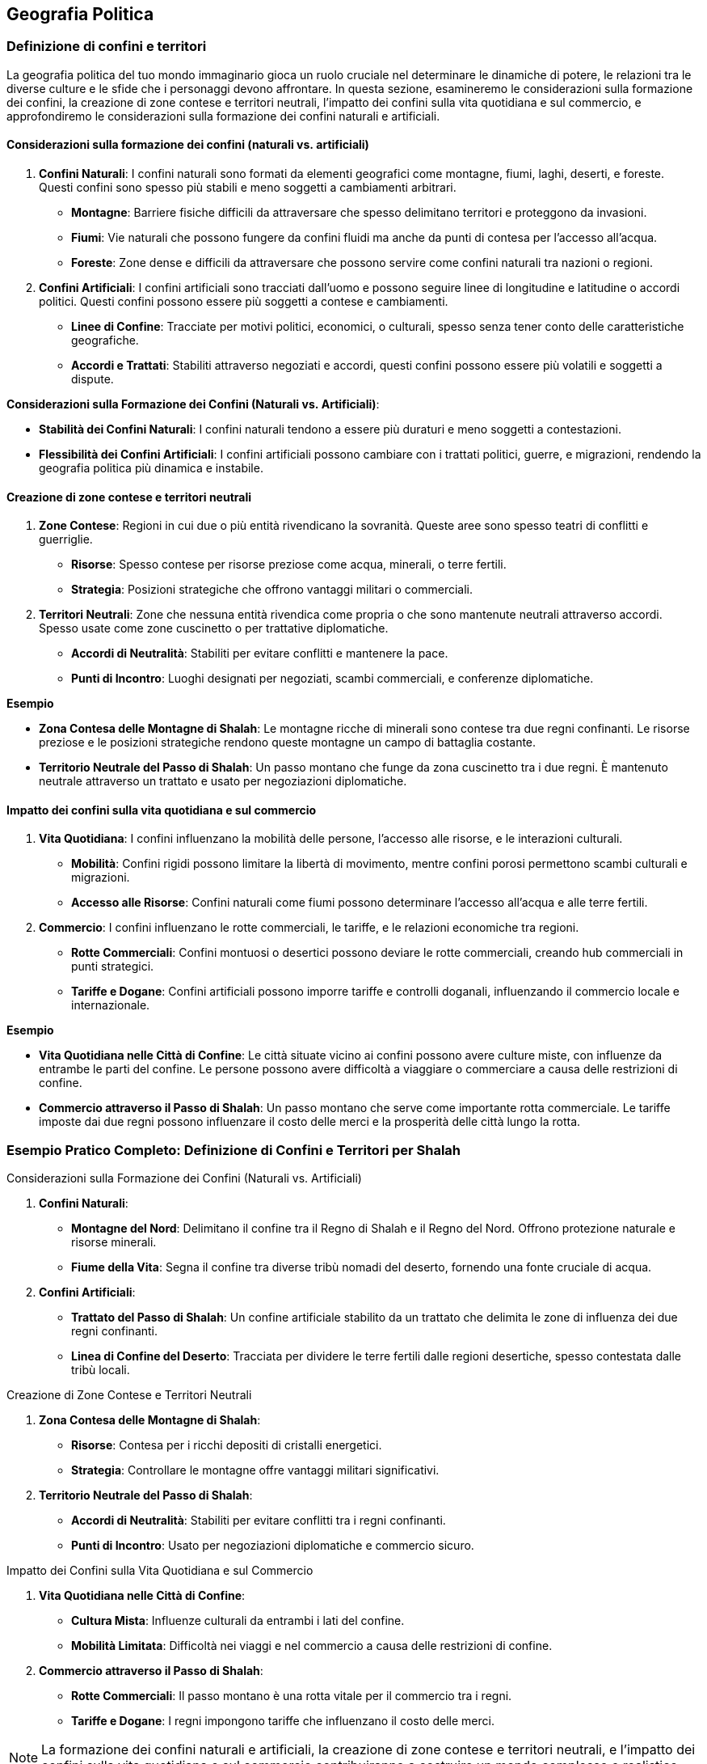 == Geografia Politica

=== Definizione di confini e territori

La geografia politica del tuo mondo immaginario gioca un ruolo cruciale nel
determinare le dinamiche di potere, le relazioni tra le diverse culture
e le sfide che i personaggi devono affrontare. In questa sezione,
esamineremo le considerazioni sulla formazione dei confini, la creazione
di zone contese e territori neutrali, l’impatto dei confini sulla vita
quotidiana e sul commercio, e approfondiremo le considerazioni sulla
formazione dei confini naturali e artificiali.

==== Considerazioni sulla formazione dei confini (naturali vs. artificiali)

[arabic]
. *Confini Naturali*: I confini naturali sono formati da elementi
geografici come montagne, fiumi, laghi, deserti, e foreste. Questi
confini sono spesso più stabili e meno soggetti a cambiamenti arbitrari.
* *Montagne*: Barriere fisiche difficili da attraversare che spesso
delimitano territori e proteggono da invasioni.
* *Fiumi*: Vie naturali che possono fungere da confini fluidi ma anche
da punti di contesa per l’accesso all’acqua.
* *Foreste*: Zone dense e difficili da attraversare che possono servire
come confini naturali tra nazioni o regioni.
. *Confini Artificiali*: I confini artificiali sono tracciati dall’uomo
e possono seguire linee di longitudine e latitudine o accordi politici.
Questi confini possono essere più soggetti a contese e cambiamenti.
* *Linee di Confine*: Tracciate per motivi politici, economici, o
culturali, spesso senza tener conto delle caratteristiche geografiche.
* *Accordi e Trattati*: Stabiliti attraverso negoziati e accordi, questi
confini possono essere più volatili e soggetti a dispute.

*Considerazioni sulla Formazione dei Confini (Naturali vs. Artificiali)*: 
****
- *Stabilità dei Confini Naturali*: I
confini naturali tendono a essere più duraturi e meno soggetti a
contestazioni. 
- *Flessibilità dei Confini Artificiali*: I confini
artificiali possono cambiare con i trattati politici, guerre, e
migrazioni, rendendo la geografia politica più dinamica e instabile.
****

==== Creazione di zone contese e territori neutrali

[arabic]
. *Zone Contese*: Regioni in cui due o più entità rivendicano la
sovranità. Queste aree sono spesso teatri di conflitti e guerriglie.
* *Risorse*: Spesso contese per risorse preziose come acqua, minerali, o
terre fertili.
* *Strategia*: Posizioni strategiche che offrono vantaggi militari o
commerciali.
. *Territori Neutrali*: Zone che nessuna entità rivendica come propria o
che sono mantenute neutrali attraverso accordi. Spesso usate come zone
cuscinetto o per trattative diplomatiche.
* *Accordi di Neutralità*: Stabiliti per evitare conflitti e mantenere
la pace.
* *Punti di Incontro*: Luoghi designati per negoziati, scambi
commerciali, e conferenze diplomatiche.

.*Esempio*
****
- *Zona Contesa delle Montagne di Shalah*: Le montagne ricche
di minerali sono contese tra due regni confinanti. Le risorse preziose e
le posizioni strategiche rendono queste montagne un campo di battaglia
costante. 
- *Territorio Neutrale del Passo di Shalah*: Un passo montano
che funge da zona cuscinetto tra i due regni. È mantenuto neutrale
attraverso un trattato e usato per negoziazioni diplomatiche.
****

==== Impatto dei confini sulla vita quotidiana e sul commercio

[arabic]
. *Vita Quotidiana*: I confini influenzano la mobilità delle persone,
l’accesso alle risorse, e le interazioni culturali.
* *Mobilità*: Confini rigidi possono limitare la libertà di movimento,
mentre confini porosi permettono scambi culturali e migrazioni.
* *Accesso alle Risorse*: Confini naturali come fiumi possono
determinare l’accesso all’acqua e alle terre fertili.
. *Commercio*: I confini influenzano le rotte commerciali, le tariffe, e
le relazioni economiche tra regioni.
* *Rotte Commerciali*: Confini montuosi o desertici possono deviare le
rotte commerciali, creando hub commerciali in punti strategici.
* *Tariffe e Dogane*: Confini artificiali possono imporre tariffe e
controlli doganali, influenzando il commercio locale e internazionale.

.*Esempio*
****
- *Vita Quotidiana nelle Città di Confine*: Le città situate
vicino ai confini possono avere culture miste, con influenze da entrambe
le parti del confine. Le persone possono avere difficoltà a viaggiare o
commerciare a causa delle restrizioni di confine. 
- *Commercio attraverso il Passo di Shalah*: Un passo montano che serve come
importante rotta commerciale. Le tariffe imposte dai due regni possono
influenzare il costo delle merci e la prosperità delle città lungo la
rotta.
****

=== Esempio Pratico Completo: Definizione di Confini e Territori per Shalah

.Considerazioni sulla Formazione dei Confini (Naturali vs. Artificiali)
****
[arabic]
. *Confini Naturali*:
* *Montagne del Nord*: Delimitano il confine tra il Regno di Shalah e il
Regno del Nord. Offrono protezione naturale e risorse minerali.
* *Fiume della Vita*: Segna il confine tra diverse tribù nomadi del
deserto, fornendo una fonte cruciale di acqua.
. *Confini Artificiali*:
* *Trattato del Passo di Shalah*: Un confine artificiale stabilito da un
trattato che delimita le zone di influenza dei due regni confinanti.
* *Linea di Confine del Deserto*: Tracciata per dividere le terre
fertili dalle regioni desertiche, spesso contestata dalle tribù locali.
****

.Creazione di Zone Contese e Territori Neutrali
****
[arabic]
. *Zona Contesa delle Montagne di Shalah*:
* *Risorse*: Contesa per i ricchi depositi di cristalli energetici.
* *Strategia*: Controllare le montagne offre vantaggi militari
significativi.
. *Territorio Neutrale del Passo di Shalah*:
* *Accordi di Neutralità*: Stabiliti per evitare conflitti tra i regni
confinanti.
* *Punti di Incontro*: Usato per negoziazioni diplomatiche e commercio
sicuro.
****

.Impatto dei Confini sulla Vita Quotidiana e sul Commercio
****
[arabic]
. *Vita Quotidiana nelle Città di Confine*:
* *Cultura Mista*: Influenze culturali da entrambi i lati del confine.
* *Mobilità Limitata*: Difficoltà nei viaggi e nel commercio a causa
delle restrizioni di confine.
. *Commercio attraverso il Passo di Shalah*:
* *Rotte Commerciali*: Il passo montano è una rotta vitale per il
commercio tra i regni.
* *Tariffe e Dogane*: I regni impongono tariffe che influenzano il costo
delle merci.
****

NOTE: La formazione dei confini naturali e artificiali,
la creazione di zone contese e territori neutrali, e l’impatto dei
confini sulla vita quotidiana e sul commercio contribuiranno a costruire
un mondo complesso e realistico.

==== Creazione di nazioni e stati

Creare nazioni e stati nel tuo mondo immaginario è fondamentale per dare
struttura e profondità alla tua ambientazione. Questo include lo
sviluppo di sistemi di governo diversificati, la definizione di capitali
e centri di potere, la creazione di simboli nazionali e identità
culturali, e la spiegazione dell’importanza dei simboli nazionali e come
crearli.

===== Sviluppo di sistemi di governo diversificati

[arabic]
. *Monarchia*: Un sistema di governo in cui un monarca (re, regina,
imperatore) detiene il potere supremo. La successione è generalmente
ereditaria.
* *Assoluta*: Il monarca ha il controllo totale e illimitato.
* *Costituzionale*: Il monarca ha poteri limitati da una costituzione o
da un parlamento.
. *Repubblica*: Un sistema di governo in cui il potere è detenuto dai
cittadini e dai loro rappresentanti eletti. Un presidente o un altro
ufficiale eletto guida lo stato.
* *Democratica*: Basata su elezioni libere e regolari.
* *Oligarchica*: Governata da un piccolo gruppo di individui o famiglie
potenti.
. *Teocrazia*: Un sistema di governo in cui il potere è detenuto da
leader religiosi. Le leggi sono basate su testi religiosi e dogmi.
* *Esempio*: Sacerdoti o profeti governano in nome di una divinità.
. *Anarchia*: L’assenza di un governo centrale, con potere distribuito
tra comunità autonome e individui.
* *Esempio*: Società tribali o comunità indipendenti che operano senza
un governo centralizzato.

.*Esempio*
****
- *Regno di Shalah*: Una monarchia assoluta governata dal Re
di Shalah, che detiene il potere supremo e governa con l’aiuto di
consiglieri reali. 
- *Repubblica di Nekya*: Una repubblica
democratica con un presidente eletto e un parlamento che rappresenta i
cittadini.
****

===== Definizione di capitali e centri di potere

[arabic]
. *Capitali*: Le capitali sono le città principali dove risiede il
governo centrale. Devono essere strategicamente posizionate per
facilitare il controllo e la gestione dello stato.
* *Esempio*: La capitale del Regno di Shalah, Shalah City, è situata
vicino al Fiume della Vita per garantire l’accesso alle risorse e
facilitare il commercio.
. *Centri di Potere*: Oltre alle capitali, possono esistere altri centri
di potere come città commerciali, forti militari, o luoghi religiosi
importanti.
* *Esempio*: La Cittadella di Cristallo, un forte militare situato nelle
Montagne del Nord, che protegge il regno dalle invasioni.

===== Creazione di simboli nazionali e identità culturali

[arabic]
. *Bandiere e Stendardi*: I simboli visivi come bandiere e stendardi
rappresentano l’identità nazionale e sono usati in cerimonie ufficiali,
edifici governativi, e campi di battaglia.
* *Esempio*: La bandiera del Regno di Shalah raffigura un drago dorato
su sfondo blu, simbolo di potere e protezione.
. *Emblemi e Stemmi*: Gli emblemi e gli stemmi sono usati per
rappresentare famiglie nobili, ordini cavallereschi, e istituzioni
governative.
* *Esempio*: Lo stemma della famiglia reale di Shalah presenta un drago
avvolto in una corona di cristalli.
. *Inni e Canti*: Le canzoni patriottiche e gli inni nazionali uniscono
il popolo e rafforzano il senso di appartenenza.
* *Esempio*: L’inno del Regno di Shalah, "La Gloria del Drago", è
cantato durante le cerimonie ufficiali e le celebrazioni nazionali.
. *Leggende e Miti*: Le storie e le leggende che spiegano le origini del
popolo, le loro conquiste e i loro eroi.
* *Esempio*: La leggenda del Drago di Shalah che ha protetto il regno
dalle invasioni nemiche e ha portato prosperità.

===== Spiegazione dell’importanza dei simboli nazionali e come crearli

[arabic]
. *Coesione Sociale*: I simboli nazionali rafforzano l’unità e
l’identità collettiva di una nazione. Essi fungono da punti focali per
l’orgoglio nazionale e la lealtà.
. *Riconoscibilità*: I simboli nazionali rendono una nazione
riconoscibile agli occhi del mondo. Bandiere, stemmi e inni sono
utilizzati nelle relazioni internazionali e negli eventi globali.
. *Cultura e Tradizione*: I simboli nazionali riflettono la cultura, la
storia e le tradizioni di un popolo. Creano un legame tra il passato e
il presente, preservando le storie e le leggende per le future
generazioni.

*Come Creare Simboli Nazionali*: 

1. *Ricerca Storica e Culturale*:
Studia la storia e le tradizioni del tuo mondo per trovare elementi
significativi da trasformare in simboli. 
2. *Design*: Sviluppa disegni
che incorporano questi elementi in modo semplice ma potente. Usa colori,
forme e iconografie che risuonino con la popolazione. 
3. *Adozione Ufficiale*: Introduci i simboli attraverso leggi o decreti ufficiali e
promuovili tramite cerimonie pubbliche e educazione.

.*Esempio*
****
*Creazione della Bandiera di Shalah*: 

- *Ricerca*: Il drago
dorato è scelto per la sua associazione con il potere e la protezione
nella mitologia locale. 
- *Design*: Un drago dorato su sfondo blu, con
dettagli in argento per rappresentare la purezza e la lealtà. 
- *Adozione*: La bandiera è introdotta durante una cerimonia ufficiale nel
palazzo reale e viene esposta su tutti gli edifici governativi.
****

=== Esempio Pratico Completo: Creazione di Nazioni e Stati per Shalah

.Sviluppo di Sistemi di Governo Diversificati
****
[arabic]
. *Regno di Shalah*:
* *Monarchia Assoluta*: Governata dal Re di Shalah, che ha il potere
supremo e governa con l’aiuto di consiglieri reali.
. *Repubblica di Nekya*:
* *Repubblica Democratica*: Guidata da un presidente eletto e un
parlamento rappresentativo.
****

.Definizione di Capitali e Centri di Potere
****
[arabic]
. *Capitale del Regno di Shalah*:
* *Shalah City*: Situata vicino al Fiume della Vita, garantisce accesso
alle risorse e facilita il commercio.
. *Centro di Potere*:
* *Cittadella di Cristallo*: Un forte militare situato nelle Montagne
del Nord, che protegge il regno dalle invasioni.
****

.Creazione di Simboli Nazionali e Identità Culturali
****
[arabic]
. *Bandiere e Stendardi*:
* *Bandiera del Regno di Shalah*: Drago dorato su sfondo blu, simbolo di
potere e protezione.
. *Emblemi e Stemmi*:
* *Stemma della Famiglia Reale di Shalah*: Drago avvolto in una corona
di cristalli.
. *Inni e Canti*:
* *Inno del Regno di Shalah*: "La Gloria del Drago", cantato durante
le cerimonie ufficiali e le celebrazioni nazionali.
. *Leggende e Miti*:
* *Leggenda del Drago di Shalah*: Narra di come il drago abbia protetto
il regno dalle invasioni nemiche e portato prosperità.
****

.Spiegazione dell’Importanza dei Simboli Nazionali e Come Crearli
****
[arabic]
. *Coesione Sociale*: I simboli nazionali come la bandiera e l’inno
rafforzano l’unità e l’orgoglio nazionale.
. *Riconoscibilità*: La bandiera e lo stemma rendono il Regno di Shalah
riconoscibile nelle relazioni internazionali.
. *Cultura e Tradizione*: I simboli riflettono la storia e le tradizioni
del popolo di Shalah, creando un legame tra il passato e il presente.
****

.*Creazione della Bandiera di Shalah*: 
****
1. *Ricerca*: Il drago dorato è
scelto per la sua associazione con il potere e la protezione nella
mitologia locale. 
2. *Design*: Drago dorato su sfondo blu, con dettagli
in argento. 
3. *Adozione*: La bandiera è introdotta durante una
cerimonia ufficiale nel palazzo reale e viene esposta su tutti gli
edifici governativi.
****

NOTE: Lo sviluppo di
sistemi di governo diversificati, la definizione di capitali e centri di
potere, la creazione di simboli nazionali e identità culturali, e
l’importanza dei simboli nazionali contribuiranno a costruire una
geografia politica complessa e realistica.

==== Dinamiche di potere e relazioni internazionali

Le dinamiche di potere e le relazioni internazionali sono cruciali per
creare un mondo immaginario complesso e realistico. Vediamo come elaborare
alleanze e rivalità tra nazioni, creare organizzazioni internazionali o
supernazionali, e gestire conflitti e diplomazia su scala globale.

===== Elaborazione di alleanze e rivalità tra nazioni

[arabic]
. *Alleanze*: Le alleanze possono essere formate per vari motivi, come
protezione reciproca, interessi economici, o legami culturali e
religiosi. Le alleanze possono essere formali (trattati) o informali
(accordi non scritti).
* *Motivi Difensivi*: Alleanze formate per proteggersi da una minaccia
comune.
* *Motivi Economici*: Alleanze basate su accordi commerciali e mutui
benefici economici.
* *Motivi Culturali/Religiosi*: Alleanze basate su legami culturali,
etnici o religiosi.
. *Rivalità*: Le rivalità nascono da conflitti di interessi, differenze
culturali, passati storici di conflitto, o competizione per risorse.
* *Conflitti Territoriali*: Rivalità basate su contese territoriali.
* *Conflitti Economici*: Rivalità derivanti dalla competizione per
risorse o mercati.
* *Conflitti Culturali*: Rivalità basate su differenze culturali,
religiose o ideologiche.

.*Esempio*
****
- *Alleanza tra il Regno di Shalah e la Repubblica di Nekya*: Basata su interessi economici e mutuo beneficio commerciale.
Entrambi i regni condividono tecnologie e risorse per rafforzare la loro
economia. 
- *Rivalità tra il Regno di Shalah e il Regno del Nord*:
Basata su contese territoriali nelle Montagne del Nord e differenze
culturali. La rivalità è alimentata da storie di vecchi conflitti e
ingiustizie.
****

===== Creazione di organizzazioni internazionali o supernazionali

[arabic]
. *Organizzazioni Economiche*: Promuovono il commercio e la cooperazione
economica tra le nazioni. Possono stabilire zone di libero scambio e
coordinare politiche economiche.
* *Unione Commerciale di Shalah*: Un’organizzazione che promuove il
commercio tra le nazioni del deserto e le città stato di Nekya.
. *Organizzazioni Militari*: Alleanze difensive o offensive che
coordinano la sicurezza e le operazioni militari tra i membri.
* *Alleanza Difensiva del Deserto*: Un’alleanza militare tra le tribù
del deserto per proteggersi dalle invasioni esterne.
. *Organizzazioni Culturali/Religiose*: Promuovono la cooperazione
culturale e religiosa, preservando le tradizioni e facilitando il
dialogo interculturale.
* *Consiglio delle Tradizioni*: Un’organizzazione che riunisce
rappresentanti delle principali religioni e culture per preservare la
pace e la comprensione reciproca.

.*Esempio*
****
- *Unione Commerciale di Shalah*: Facilita il commercio tra
il Regno di Shalah, la Repubblica di Nekya e altre nazioni,
promuovendo politiche economiche comuni e eliminando le tariffe
commerciali. 
- *Alleanza Difensiva del Deserto*: Coordina le difese
contro le invasioni esterne, organizza esercitazioni militari congiunte
e condivide informazioni di intelligence.
****

===== Gestione di conflitti e diplomazia su scala globale

[arabic]
. *Diplomazia*: L’arte di negoziare e mantenere relazioni pacifiche tra
le nazioni. Gli ambasciatori e i diplomatici giocano un ruolo cruciale
nella risoluzione dei conflitti e nella promozione della cooperazione.
* *Negoziazioni e Trattati*: Processi formali per risolvere le dispute e
stabilire accordi di pace.
* *Mediazione*: Coinvolgimento di una terza parte neutrale per
facilitare la risoluzione dei conflitti.
. *Conflitti Armati*: Quando la diplomazia fallisce, i conflitti possono
degenerare in guerre. La gestione dei conflitti armati include strategie
militari, alleanze difensive, e operazioni di pace post-belliche.
* *Strategie Militari*: Pianificazione e conduzione di operazioni
militari per raggiungere obiettivi specifici.
* *Trattati di Pace*: Accordi post-bellici per stabilire termini di pace
e prevenire futuri conflitti.

.*Esempio*
****
- *Negoziazione tra il Regno di Shalah e il Regno del Nord*:
Dopo anni di conflitto, entrambi i regni accettano di partecipare a
negoziati mediati dalla Repubblica di Nekya per stabilire un
trattato di pace. 
- *Strategia Militare della Alleanza Difensiva del Deserto*: Coordinare attacchi preventivi e difensivi contro invasori,
utilizzando la conoscenza del terreno e la mobilità delle tribù nomadi.
****

=== Esempio Pratico Completo: Dinamiche di Potere e Relazioni Internazionali per Shalah

.Elaborazione di Alleanze e Rivalità tra Nazioni
****
[arabic]
. *Alleanza tra il Regno di Shalah e la Repubblica di Nekya*:
* *Motivi Economici*: Scambi di tecnologie e risorse per rafforzare le
economie di entrambe le nazioni.
* *Cooperazione Commerciale*: Creazione di rotte commerciali sicure e
abbattimento delle tariffe.
. *Rivalità tra il Regno di Shalah e il Regno del Nord*:
* *Conflitti Territoriali*: Contese per il controllo delle Montagne del
Nord ricche di minerali.
* *Differenze Culturali*: Tensioni dovute a storiche differenze
culturali e religiose.
****

.Creazione di Organizzazioni Internazionali o Supernazionali
****
[arabic]
. *Unione Commerciale di Shalah*:
* *Membri*: Regno di Shalah, Repubblica di Nekya, e altre città
stato del deserto.
* *Obiettivi*: Promuovere il commercio, eliminare tariffe, e coordinare
politiche economiche.
. *Alleanza Difensiva del Deserto*:
* *Membri*: Tribù del deserto, Regno di Shalah, e altre nazioni vicine.
* *Obiettivi*: Coordinare le difese contro invasioni esterne,
condividere informazioni di intelligence.
****

.Gestione di Conflitti e Diplomazia su Scala Globale
****
[arabic]
. *Diplomazia tra il Regno di Shalah e il Regno del Nord*:
* *Negoziazioni*: Mediati dalla Repubblica di Nekya, per risolvere
le contese territoriali.
* *Trattato di Pace*: Accordo per definire confini chiari e promuovere
la cooperazione economica.
. *Conflitti Armati e Strategie Militari*:
* *Alleanza Difensiva del Deserto*: Coordinare attacchi preventivi e
difensivi contro invasori, utilizzando la conoscenza del terreno.
* *Trattati di Pace*: Stabilire termini di pace post-bellici, promuovere
la ricostruzione e prevenire futuri conflitti.
****

NOTE: L’elaborazione di alleanze e rivalità, la creazione di
organizzazioni internazionali, e la gestione di conflitti e diplomazia
su scala globale contribuiranno a costruire una geografia politica
complessa e realistica.

